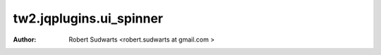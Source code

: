 tw2.jqplugins.ui_spinner
=============================

:Author:  Robert Sudwarts <robert.sudwarts at gmail.com >

.. _toscawidgets2 (tw2): http://toscawidgets.org/documentation/tw2.core/


